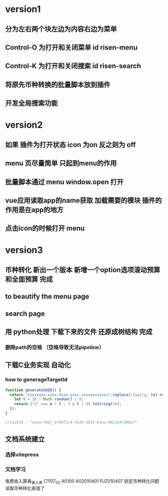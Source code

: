 * version1
** 分为左右两个块左边为内容右边为菜单
** Control-O 为打开和关闭菜单 id risen-menu
** Control-K 为打开和关闭搜索 id risen-search
** 将原先币种转换的批量脚本放到插件
** 开发全局搜索功能
* version2
** 如果 插件为打开状态 icon 为on 反之则为 off
** menu 页尽量简单 只起到menu的作用
** 批量脚本通过 menu window.open 打开
** vue应用读取app的name获取 加载需要的模块 插件的作用是在app的地方
** 点击icon的时候打开 menu 

* version3
** 币种转化 新出一个版本 新增一个option选项滚动预算和全面预算 完成
** to beautify the menu page
** search page
** 用 python处理 下载下来的文件 还原成树结构 完成 
*** 删除path的空格 （空格导致无法pipeline）         
** 下载C业务实现 自动化
*** how to generageTargetId 
#+BEGIN_SRC js
function generateGUID() {
  return "xxxxxxxx-xxxx-4xxx-yxxx-xxxxxxxxxxxx".replace(/[xy]/g, (e) => {
    let t = 16 * Math.random() | 0;
    return ("x" === e ? t : 3 & t | 8).toString(16);
  });
}

//taskId : "exportObj_bf8972c4-4149-4035-b4aa-9013e4c58baf"

#+END_SRC
** 文档系统建立
*** 选择vitepress 
*** 文档学习

电费收入算表_输入表
C1107_02
A0100
A02010401
PJZ010407
锁定币种转化问题 读取币种转化表错了